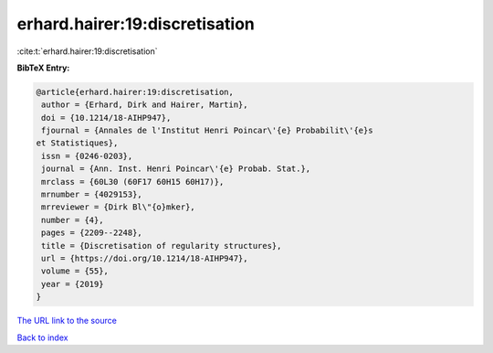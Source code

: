 erhard.hairer:19:discretisation
===============================

:cite:t:`erhard.hairer:19:discretisation`

**BibTeX Entry:**

.. code-block:: bibtex

   @article{erhard.hairer:19:discretisation,
    author = {Erhard, Dirk and Hairer, Martin},
    doi = {10.1214/18-AIHP947},
    fjournal = {Annales de l'Institut Henri Poincar\'{e} Probabilit\'{e}s
   et Statistiques},
    issn = {0246-0203},
    journal = {Ann. Inst. Henri Poincar\'{e} Probab. Stat.},
    mrclass = {60L30 (60F17 60H15 60H17)},
    mrnumber = {4029153},
    mrreviewer = {Dirk Bl\"{o}mker},
    number = {4},
    pages = {2209--2248},
    title = {Discretisation of regularity structures},
    url = {https://doi.org/10.1214/18-AIHP947},
    volume = {55},
    year = {2019}
   }
`The URL link to the source <ttps://doi.org/10.1214/18-AIHP947}>`_


`Back to index <../By-Cite-Keys.html>`_
